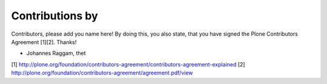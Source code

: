 Contributions by
----------------
Contributors, please add you name here! By doing this, you also state, that you
have signed the Plone Contributors Agreement [1][2]. Thanks!

- Johannes Raggam, thet


[1] http://plone.org/foundation/contributors-agreement/contributors-agreement-explained
[2] http://plone.org/foundation/contributors-agreement/agreement.pdf/view
